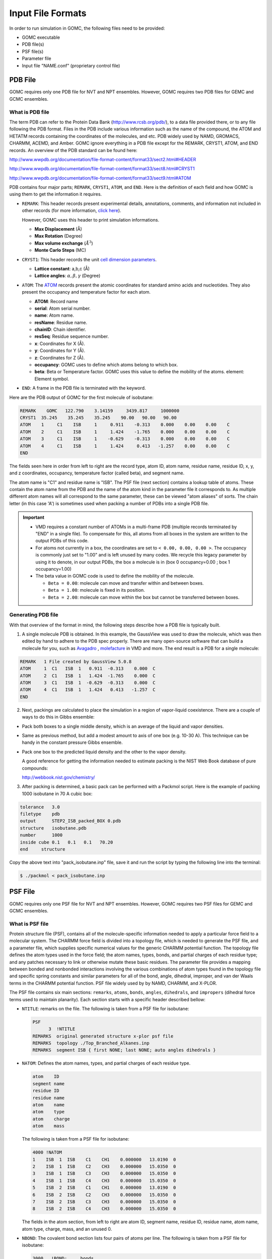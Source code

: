 Input File Formats
==================
In order to run simulation in GOMC, the following files need to be provided:

- GOMC executable
- PDB file(s)
- PSF file(s)
- Parameter file
- Input file "NAME.conf" (proprietary control file)

PDB File
--------
GOMC requires only one PDB file for NVT and NPT ensembles. However, GOMC requires two PDB files for GEMC and GCMC ensembles.

What is PDB file
^^^^^^^^^^^^^^^^
The term PDB can refer to the Protein Data Bank (http://www.rcsb.org/pdb/), to a data file provided there, or to any file following the PDB format. 
Files in the PDB include various information such as the name of the compound, the ATOM and HETATM records containing the coordinates of the molecules, and etc. 
PDB widely used by NAMD, GROMACS, CHARMM, ACEMD, and Amber. GOMC ignore everything in a PDB file except for the REMARK, CRYST1, ATOM, and END records. 
An overview of the PDB standard can be found here:

http://www.wwpdb.org/documentation/file-format-content/format33/sect2.html#HEADER 

http://www.wwpdb.org/documentation/file-format-content/format33/sect8.html#CRYST1 

http://www.wwpdb.org/documentation/file-format-content/format33/sect9.html#ATOM

PDB contains four major parts; ``REMARK``, ``CRYST1``, ``ATOM``, and ``END``. Here is the definition of each field and how GOMC is using them to get the information it requires.

- ``REMARK``:
  This header records present experimental  details, annotations, comments, and information not included in other records (for more information, 
  `click here <http://www.wwpdb.org/documentation/file-format-content/format33/sect2.html#HEADER>`_). 
  
  However, GOMC uses this header to print simulation informations.

  - **Max Displacement** (Å)
  - **Max Rotation** (Degree)
  - **Max volume exchange** (:math:`Å^3`)
  - **Monte Carlo Steps** (MC)


- ``CRYST1``:
  This header records the unit `cell dimension parameters <http://www.wwpdb.org/documentation/file-format-content/format33/sect8.html#CRYST1>`_.

  - **Lattice constant**: a,b,c (Å)
  - **Lattice angles**: :math:`\alpha, \beta, \gamma` (Degree)


- ``ATOM``:
  The `ATOM <http://www.wwpdb.org/documentation/file-format-content/format33/sect9.html#ATOM>`_ records present the atomic coordinates for standard amino acids 
  and nucleotides. They also present the occupancy and temperature factor for each atom.

  - **ATOM**: Record name
  - **serial**: Atom serial number.
  - **name**: Atom name.
  - **resName**: Residue name.
  - **chainID**: Chain identifier.
  - **resSeq**: Residue sequence number.
  - **x**: Coordinates for X (Å).
  - **y**: Coordinates for Y (Å).
  - **z**: Coordinates for Z (Å).
  - **occupancy**: GOMC uses to define which atoms belong to which box.
  - **beta**: Beta or Temperature factor. GOMC uses this value to define the mobility of the atoms. element: Element symbol.


- ``END``:
  A frame in the PDB file is terminated with the keyword.

Here are the PDB output of GOMC for the first molecule of isobutane:

.. code-block:: text

  REMARK    GOMC   122.790    3.14159     3439.817     1000000
  CRYST1  35.245    35.245    35.245    90.00   90.00   90.00
  ATOM    1     C1    ISB     1     0.911    -0.313    0.000    0.00    0.00    C
  ATOM    2     C1    ISB     1     1.424    -1.765    0.000    0.00    0.00    C
  ATOM    3     C1    ISB     1    -0.629    -0.313    0.000    0.00    0.00    C
  ATOM    4     C1    ISB     1     1.424     0.413   -1.257    0.00    0.00    C
  END

The fields seen here in order from left to right are the record type, atom ID, atom name, residue name, residue ID, x, y, and z coordinates, occupancy, temperature factor (called beta), and segment name.

The atom name is "C1" and residue name is "ISB". The PSF file (next section) contains a lookup table of atoms. These contain the atom name from the PDB and 
the name of the atom kind in the parameter file it corresponds to. As multiple different atom names will all correspond to the same parameter, 
these can be viewed "atom aliases" of sorts. The chain letter (in this case 'A') is sometimes used when packing a number of PDBs into a single PDB file.

.. Important::

  - VMD requires a constant number of ATOMs in a multi-frame PDB (multiple records terminated by "END" in a single file). To compensate for this, all atoms 
    from all boxes in the system are written to the output PDBs of this code.
  - For atoms not currently in a box, the coordinates are set to ``< 0.00, 0.00, 0.00 >``. The occupancy is commonly just set to "1.00" and is left unused by 
    many codes. We recycle this legacy parameter by using it to denote, in our output PDBs, the box a molecule is in (box 0 occupancy=0.00 ; box 1 occupancy=1.00)
  - The beta value in GOMC code is used to define the mobility of the molecule.

    - ``Beta = 0.00``: molecule can move and transfer within and between boxes.
    - ``Beta = 1.00``: molecule is fixed in its position.
    - ``Beta = 2.00``: molecule can move within the box but cannot be transferred between boxes.

Generating PDB file
^^^^^^^^^^^^^^^^^^^

With that overview of the format in mind, the following steps describe how a PDB file is typically built.

1. A single molecule PDB is obtained. In this example, the GaussView was used to draw the molecule, which was then edited by hand to adhere 
   to the PDB spec properly. There are many open-source software that can build a molecule for you, such as `Avagadro <https://avogadro.cc/docs/getting-started/drawing-molecules/>`__ ,
   `molefacture <http://www.ks.uiuc.edu/Research/vmd/plugins/molefacture/>`__ in VMD and more. The end result is a PDB for a single molecule:

.. code-block:: text

  REMARK   1 File created by GaussView 5.0.8
  ATOM     1  C1   ISB  1   0.911  -0.313    0.000  C
  ATOM     2  C1   ISB  1   1.424  -1.765    0.000  C
  ATOM     3  C1   ISB  1  -0.629  -0.313    0.000  C
  ATOM     4  C1   ISB  1   1.424   0.413   -1.257  C
  END

2. Next, packings are calculated to place the simulation in a region of vapor-liquid coexistence. There are a couple of ways to do this in Gibbs ensemble:

- Pack both boxes to a single middle density, which is an average of the liquid and vapor densities.

- Same as previous method, but add a modest amount to axis of one box (e.g. 10-30 A). This technique can be handy in the constant pressure Gibbs ensemble.

- Pack one box to the predicted liquid density and the other to the vapor density.

  A good reference for getting the information needed to estimate packing is the NIST Web Book database of pure compounds:

  http://webbook.nist.gov/chemistry/

3. After packing is determined, a basic pack can be performed with a Packmol script. Here is the example of packing 1000 isobutane in 70 A cubic box:

.. code-block:: text

  tolerance   3.0
  filetype    pdb
  output      STEP2_ISB_packed_BOX 0.pdb
  structure   isobutane.pdb
  number      1000
  inside cube 0.1   0.1   0.1   70.20
  end     structure

Copy the above text into "pack_isobutane.inp" file, save it and run the script by typing the following line into the terminal:

.. code-block:: bash

  $ ./packmol < pack_isobutane.inp

PSF File
--------

GOMC requires only one PSF file for NVT and NPT ensembles. However, GOMC requires two PSF files for GEMC and GCMC ensembles.

What is PSF file
^^^^^^^^^^^^^^^^

Protein structure file (PSF), contains all of the molecule-specific information needed to apply a particular force field to a molecular system. 
The CHARMM force field is divided into a topology file, which is needed to generate the PSF file, and a parameter file, which supplies specific numerical 
values for the generic CHARMM potential function. The topology file defines the atom types used in the force field; the atom names, types, bonds, and partial 
charges of each residue type; and any patches necessary to link or otherwise mutate these basic residues. The parameter file provides a mapping between bonded 
and nonbonded interactions involving the various combinations of atom types found in the topology file and specific spring constants and similar parameters for 
all of the bond, angle, dihedral, improper, and van der Waals terms in the CHARMM potential function. PSF file widely used by by NAMD, CHARMM, and X-PLOR.

The PSF file contains six main sections: ``remarks``, ``atoms``, ``bonds``, ``angles``, ``dihedrals``, and ``impropers`` (dihedral force terms used to maintain 
planarity). Each section starts with a specific header described bellow:

- ``NTITLE``: remarks on the file.
  The following is taken from a PSF file for isobutane:

  .. code-block:: text

    PSF
          3  !NTITLE
    REMARKS  original generated structure x-plor psf file
    REMARKS  topology ./Top_Branched_Alkanes.inp
    REMARKS  segment ISB { first NONE; last NONE; auto angles dihedrals }

- ``NATOM``: Defines the atom names, types, and partial charges of each residue type.

  .. code-block:: text

    atom    ID
    segment name
    residue ID
    residue name
    atom    name
    atom    type
    atom    charge
    atom    mass

  The following is taken from a PSF file for isobutane:

  .. code-block:: text

    4000 !NATOM
    1    ISB  1  ISB    C1    CH1    0.000000   13.0190  0
    2    ISB  1  ISB    C2    CH3    0.000000   15.0350  0
    3    ISB  1  ISB    C3    CH3    0.000000   15.0350  0
    4    ISB  1  ISB    C4    CH3    0.000000   15.0350  0
    5    ISB  2  ISB    C1    CH1    0.000000   13.0190  0
    6    ISB  2  ISB    C2    CH3    0.000000   15.0350  0
    7    ISB  2  ISB    C3    CH3    0.000000   15.0350  0
    8    ISB  2  ISB    C4    CH3    0.000000   15.0350  0

  The fields in the atom section, from left to right are atom ID, segment name, residue ID, residue name, atom name, atom type, charge, mass, and an unused 0.

- ``NBOND``: The covalent bond section lists four pairs of atoms per line. The following is taken from a PSF file for isobutane:

  .. code-block:: text

    3000   !BOND:     bonds
    1   2   1   3   1   4   5   6
    5   7   5   8

- ``NTHETA``: The angle section lists three triples of atoms per line. The following is taken from a PSF file for isobutane:

  .. code-block:: text

    3000   !NTHETA:   angles
    2   1   4   2   1   3   3   1   4
    6   5   8   6   5   7   7   5   8

- ``NPHI``: The dihedral sections list two quadruples of atoms per line.

- ``NIMPHI``: The improper sections list two quadruples of atoms per line. GOMC currently does not support improper. For the molecules without dihedral or improper, PDF file look like the following:

  .. code-block:: text

    0   !NPHI: dihedrals
    0   !NIMPHI: impropers

- (other sections such as cross terms)

.. Important::

  - The PSF file format is a highly redundant file format. It repeats identical topology of thousands of molecules of a common kind in some cases. GOMC follows the same approach as NAMD, allowing this excess information externally and compiling it in the code.
  - Other sections (e.g. cross terms) contain unsupported or legacy parameters and are ignored.
  - Following the restriction of VMD, the order of the atoms in PSF file must match the order of the atoms in the PDB file.
  - Improper entries are read and stored, but are not currently used. Support will eventually be added for this.

Generating PSF file
^^^^^^^^^^^^^^^^^^^

The PSF file is typically generated using PSFGen. It is convenient to make a script, such as the example below, to do this:

.. code-block:: text

  package require psfgen
  topology  ./Top_branched_Alaknes.inp 
  segment ISB {
    pdb   ./STEP2_ISB_packed_BOX 0.pdb
    first   none
    last  none
  }

  coordpdb ./STEP2_ISB_packed_BOX 0.pdb ISB

  writepsf ./STEP3_START_ISB_sys_BOX_0.psf
  writepdb ./STEP3_START_ISB_sys_BOX_0.pdb

Typically, one script is run per box to generate a finalized PDB/PSF for that box. The script requires one additional file, the NAMD-style topology file. While GOMC does not directly read or interact with this file, it's typically used to generate the PSF and, hence, is considered one of the integral file types. It will be briefly discussed in the following section.

Topology File
-------------
A CHARMM forcefield topology file contains all of the information needed to convert a list of residue names into a complete PSF structure file. The topology is a whitespace separated file format, which contains a list of atoms and their corresponding masses, and a list of residue information (charges, composition, and topology). Essentially, it is a non-redundant lookup table equivalent to the PSF file.

This is followed by a series of residues, which tell PSFGen what atoms are bonded to a given atom. Each residue is comprised of four key elements:

- A header beginning with the keyword RESI with the residue name and net charge
- A body with multiple ATOM entries (not to be confused with the PDB-style entries of the same name), which list the partial charge on the particle and what kind of atom each named atom in a specific molecule/residue is.
- A section of lines starting with the word BOND contains pairs of bonded atoms (typically 3 per line)
- A closing section with instructions for PSFGen.

Here's an example of topology file for isobutane:

.. code-block:: text

  * Custom top file -- branched alkanes *
  11
  !
  MASS 1 CH3 15.035 C !
  MASS 2 CH1 13.019 C !

  AUTOGENERATE ANGLES DIHEDRALS

  RESI ISB    0.00 !  isobutane - TraPPE
  GROUP
  ATOM  C1  CH1   0.00 !  C3\
  ATOM  C2  CH3   0.00 !     C1-C2
  ATOM  C3  CH3   0.00 !  C4/
  ATOM  C4  CH3   0.00 !
  BOND  C1  C2  C1  C3  C1  C4
  PATCHING FIRS NONE LAST NONE

  END

.. Note:: The keyword END must be used to terminate this file and keywords related to the auto-generation process must be placed near the top of the file, after the MASS definitions.

.. Tip::

  More in-depth information can be found in the following links:

  - `Topology Tutorial`_

  .. _Topology Tutorial: http://www.ks.uiuc.edu/Training/Tutorials/science/topology/topology-tutorial.pdf

  - `NAMD Tutorial: Examining the Topology File`_

  .. _`NAMD Tutorial: Examining the Topology File`: http://www.ks.uiuc.edu/Training/Tutorials/science/topology/topology-html/node4.html

  - `Developing Topology and Parameter Files`_

  .. _Developing Topology and Parameter Files: http://www.ks.uiuc.edu/Training/Tutorials/science/forcefield-tutorial/forcefield-html/node6.html

  - `NAMD Tutorial: Topology Files`_

  .. _`NAMD Tutorial: Topology Files`: http://www.ks.uiuc.edu/Training/Tutorials/namd/namd-tutorial-win-html/node25.html

Parameter File
---------------

Currently, GOMC uses a single parameter file and the user has the two kinds of parameter file choices:

- ``CHARMM`` (Chemistry at Harvard Molecular Mechanics) compatible parameter file
- ``EXOTIC`` or ``Mie`` parameter file

If the parameter file type is not specified or if the chosen file is missing, an error will result.

Both force field file options are whitespace separated files with sections preceded by a tag. When a known tag (representing a molecular interaction in the model) is encountered, reading of that section of the force field begins. Comments (anything after a ``*`` or ``!``) and whitespace are ignored. Reading concludes when the end of the file is reached or another section tag is encountered.

CHARMM format parameter file
^^^^^^^^^^^^^^^^^^^^^^^^^^^^
CHARMM contains a widely used model for describing energies in Monte Carlo and molecular dynamics simulations. It is intended to be compatible with other codes that use such a format, such as NAMD. See `here`_ for a general overview of the CHARMM force field.

.. _here: http://www.charmmtutorial.org/index.php/The_Energy_Function

Here's the basic CHARMM contributions that are supported in GOMC:

.. math::

  U_{\texttt{bond}}&=\sum_{\texttt{bonds}} K_b(b-b_0)^2\\
  U_{\texttt{angle}}&=\sum_{\texttt{angles}} K_{\theta}(\theta-\theta_0)^2\\
  U_{\texttt{dihedral}}&=\sum_{\texttt{dihedrals}} K_{\phi} [1+\cos(n\phi - \delta)]\\
  U_{\texttt{LJ}}&=\sum_{\texttt{nonbonded}} \epsilon_{ij}\left[\left(\frac{R_{min_{ij}}}{r_{ij}}\right)^{12}-2\left(\frac{R_{min_{ij}}}{r_{ij}}\right)^6\right]+ \frac{q_i q_j}{\epsilon r_{ij}}

As seen above, the following are recognized, read and used:

- ``BONDS``
  - Quadratic expression describing bond stretching based on bond length (b) in Angstrom
  – Typically, it is ignored as bonds are rigid for Monte Carlo simulations.

  .. Note:: GOMC does not sample bond stretch. To ignore the relative bond energy, set the :math:`K_b` to a large value i.e. "999999999999". 

  .. figure:: static/bonds.png

    Oscillations about the equilibrium bond length

- ``ANGLES``
  - Describe the conformational lbehavior of an angle (:math:`\delta`) between three atoms, one of which is shared branch point to the other two. 
  
  .. Note:: To fix any angle and ignore the related angle energy, set the :math:`K_\theta` to a large value i.e. "999999999999".

  .. figure:: static/angle.png

    Oscillations of 3 atoms about an equilibrium bond angle

- ``DIHEDRALS``
  - Describes crankshaft-like rotation behavior about a central bond in a series of three consecutive bonds (rotation is given as :math:`\phi`).

  .. figure:: static/dihedrals.png

    Torsional rotation of 4 atoms about a central bond

- ``NONBONDED``
  - This tag name only should be used if CHARMM force files are being used. This section describes 12-6 (Lennard-Jones) non-bonded interactions. Non-bonded parameters are assigned by specifying atom type name followed by polarizabilities (which will be ignored), minimum energy, and (minimum radius)/2. In order to modify 1-4 interaction, a second polarizability (again, will be ignored), minimum energy, and (minimum radius)/2 need to be defined; otherwise, the same parameter will be considered for 1-4 interaction.

  .. figure:: static/nonbonded.png

    Non-bonded energy terms (electrostatics and Lennard-Jones)

- ``NBFIX``
  - This tag name only should be used if CHARMM force field is being used. This section allows in- teraction between two pairs of atoms to be modified, done by specifying two atom type names followed by minimum energy and minimum radius. In order to modify 1-4 interaction, a second minimum energy and minimum radius need to be defined; otherwise, the same parameter will be considered for 1-4 interaction.

  .. Note:: Please pay attention that in this section we define minimum radius, not (minimum radius)/2 as it is defined in the NONBONDED section.

  Currently, supported sections of the ``CHARMM`` compliant file include ``BONDS``, ``ANGLES``, ``DIHEDRALS``, ``NONBONDED``, ``NBFIX``. Other sections such as ``CMAP`` are not currently read or supported.

BONDS
^^^^^

("bond stretching") is one key section of the CHARMM-compliant file. Units for the :math:`K_b` variable in this section are in kcal/mol; the :math:`b_0` section (which represents the equilibrium bond length for that kind of pair) is measured in Angstroms.

.. math::
  U_{\texttt{bond}}&=\sum_{\texttt{bonds}} K_b(b-b_0)^2\\

.. code-block:: text

  BONDS
  !V(bond) = Kb(b - b0)**2
  !
  !Kb:  kcal/mole/A**2
  !b0:  A
  !
  !Kb (kcal/mol) = Kb (K) * Boltz.  const.;
  !
  !atom type      Kb          b0     description
  CH3   CH1   9999999999    1.540 !  TraPPE 2 

.. note:: The :math:`K_b` value may appear odd, but this is because a larger value corresponds to a more rigid bond. As Monte Carlo force fields (e.g. TraPPE) typically treat molecules as rigid constructs, :math:`K_b` is set to a large value - 9999999999. Sampling bond stretch is not supported in GOMC.

ANGLES
^^^^^^

("bond bending"), where :math:`\theta` is the measured bond angle and :math:`\theta_0` is the equilibrium bond angle for that kind of pair, are commonly measured in degrees and :math:`K_\theta` is the force constant measured in kcal/mol/K. These values, in literature, are often expressed in Kelvin (K). 

To convert Kelvin to kcal/mol/K, multiply by the Boltzmann constant – :math:`K_\theta`, 0.0019872041 kcal/mol. In order to fix the angle, it requires to set a large value for :math:`K_\theta`. By assigning a large value like 9999999999, specified angle will be fixed and energy of that angle will considered to be zero.

.. math::
  U_{\texttt{angle}}&=\sum_{\texttt{angles}} K_{\theta}(\theta-\theta_0)^2\\

Here is an example of what is necessary for isobutane:

.. code-block:: text

  ANGLES
  !
  !V(angle) = Ktheta(Theta - Theta0)**2
  !
  !V(Urey-Bradley) = Kub(S - S0)**2
  !
  !Ktheta:  kcal/mole/rad**2
  !Theta0:  degrees
  !S0:  A
  !
  !Ktheta (kcal/mol) = Ktheta (K) * Boltz.  const.
  !
  !atom types         Ktheta        Theta0 
  CH3   CH1   CH3     62.100125     112.00 !  TraPPE 2

Some CHARMM ANGLES section entries include ``Urey-Bradley`` potentials (:math:`K_{ub}`, :math:`b_{ub}`), in addition to the standard quadratic angle potential. The constants related to this potential function are currently read, but the logic has not been added to calculate this potential function. Support for this potential function will be added in later versions of the code.

DIHEDRALS
^^^^^^^^^

The final major bonded interactions section of the CHARMM compliant parameter file are the DIHEDRALS. Dihedral energies were represented by a cosine series where :math:`\phi` is the dihedral angle, :math:`C_n` are dihedral force constants, :math:`n` is the multiplicity, and :math:`\delta_n` is the phase shift.
Often, there are 4 to 6 terms in a dihedral. Angles for the dihedrals' deltas are given in degrees.

.. math::
  U_{\texttt{dihedral}}&= C_0 + \sum_{\texttt{n = 1}} C_n [1+\cos(n\phi_i - \delta_n)]\\

Since isobutane has no dihedral, here are the parameters pertaining to 2,3-dimethylbutane:

.. code-block:: text

  DIHEDRALS
  !
  !V(dihedral) = Kchi(1 + cos(n(chi) - delta))
  !
  !Kchi:  kcal/mole
  !n:  multiplicity
  !delta:  degrees
  !
  !Kchi (kcal/mol) = Kchi (K) * Boltz.  const.
  !
  !atom types             Kchi    n     delta   description
  X   CH1   CH1   X    -0.498907  0     0.0   !  TraPPE 2
  X   CH1   CH1   X     0.851974  1     0.0   !  TraPPE 2
  X   CH1   CH1   X    -0.222269  2   180.0   !  TraPPE 2
  X   CH1   CH1   X     0.876894  3     0.0   !  TraPPE 2

.. note:: The code allows the use of 'X' to indicate ambiguous positions on the ends. This is useful because this kind is often determined solely by the two middle atoms in the middle of the dihedral, according to literature.

.. note:: If a dihedral parameter was defined with multiplicity value of zero (:math:`n` = 0), GOMC will automatically assign the phase shift value to 90 (:math:`\delta_n` = 90) to recover the above dihedral expresion.

IMPROPERS
^^^^^^^^^

Energy parameters used to describe out-of-plane rocking are currently read, but unused. The section is often blank. If it becomes necessary, algorithms to calculate the improper energy will need to be added.

NONBONDED
^^^^^^^^^

The next section of the CHARMM style parameter file is the NONBONDED. The nonbonded energy in CHARMM is presented as 12-6 potential
where, :math:`r_{ij}`, :math:`\epsilon_{ij}`, :math:`{R_{min}}_{ij}` are the separation, minimum potential, and minimum potential distance, respectively.
In order to use TraPPE this section of the CHARMM compliant file is critical.

.. math::
  U_{\texttt{LJ}}&=\sum_{\texttt{nonbonded}} \epsilon_{ij}\left[\left(\frac{R_{min_{ij}}}{r_{ij}}\right)^{12}-2\left(\frac{R_{min_{ij}}}{r_{ij}}\right)^6\right] \\

Here's an example with our isobutane potential model:

.. code-block:: text

  NONBONDED
  !
  !V(Lennard-Jones) = Eps,i,j[(Rmin,i,j/ri,j)**12 - 2(Rmin,i,j/ri,j)**6]
  !
  !atom ignored epsilon         Rmin/2        ignored   eps,1-4     Rmin/2,1-4
  CH3   0.0     -0.194745992  2.10461634058     0.0       0.0       0.0 !  TraPPE 1
  CH1   0.0     -0.019872040  2.62656119304     0.0       0.0       0.0 !  TraPPE 2
  End

.. note:: The :math:`R_{min}` is the potential well-depth, where the attraction is maximum. However, :math:`\sigma` is the particle diameter, where the interaction energy is zero. To convert :math:`\sigma` to :math:`R_{min}`, simply multiply :math:`\sigma` by 0.56123102415.

.. important:: If no parameter was defined for 1-4 interaction e.g (:math:`\epsilon_{1-4}, Rmin_{1-4}/2`), GOMC will use the  :math:`\epsilon, Rmin/2` for 1-4 interaction.

NBFIX
^^^^^

The last section of the CHARMM style parameter file is the NBFIX. In this section, individual pair interaction will be modified. First, pseudo non-bonded parameters have to be defined in NONBONDED and modified in NBFIX. Here iss an example if it is required to modify interaction between CH3 and CH1 atoms:

.. code-block:: text

  NBFIX
  !V(Lennard-Jones) = Eps,i,j[(Rmin,i,j/ri,j)**12 - 2(Rmin,i,j/ri,j)**6]
  !
  !atom atom  epsilon         Rmin          eps,1-4   Rmin,1-4
  CH3   CH1   -0.294745992    1.10461634058 !
  End

.. important:: If no parameter was defined for 1-4 interaction e.g (:math:`\epsilon_{1-4}, Rmin_{1-4}`), GOMC will use the  :math:`\epsilon, Rmin` for 1-4 interaction.

Exotic or Mie Parameter File
----------------------------

The Mie file is intended for use with nonstandard/specialty models of molecular interaction, which are not included in CHARMM standard. 

Mie Potential
^^^^^^^^^^^^^^
.. math:: 

  E_{ij} = C_{n_{ij}} \epsilon_{ij} \bigg[\bigg(\frac{\sigma_{ij}}{r_{ij}}\bigg)^{n_{ij}} - \bigg(\frac{\sigma_{ij}}{r_{ij}}\bigg)^6\bigg]

where :math:`r_{ij}`, :math:`\epsilon_{ij}`, and :math:`\sigma_{ij}` are, respectively, the separation, minimum potential, and collision diameter for the pair of interaction sites :math:`i` and :math:`j`. The constant :math:`C_n` is a normalization factor such that the minimum of the potential remains at :math:`-\epsilon_{ij}` for all :math:`n_{ij}`. In the 12-6 potential, :math:`C_n` reduces to the familiar value of 4.

.. math:: 
  
  C_{n_{ij}} = \bigg(\frac{n_{ij}}{n_{ij} - 6} \bigg)\bigg(\frac{n_{ij}}{6} \bigg)^{6/(n_{ij} - 6)}

Buckingham Potential (Exp-6)
^^^^^^^^^^^^^^^^^^^^^^^^^^^^^
.. math:: 

  E_{ij} = 
  \begin{cases}
    \frac{\alpha_{ij}\epsilon_{ij}}{\alpha_{ij}-6} \bigg[\frac{6}{\alpha_{ij}} exp\bigg(\alpha_{ij} \bigg[1-\frac{r_{ij}}{R_{min,ij}} \bigg]\bigg) - {\bigg(\frac{R_{min,ij}}{r_{ij}}\bigg)}^6 \bigg] &  r_{ij} \geq R_{max,ij} \\
    \infty & r_{ij} < R_{max,ij}
  \end{cases}

where :math:`r_{ij}`, :math:`\epsilon_{ij}`, and :math:`R_{min,ij}` are, respectively, the separation, minimum potential, and minimum potential distance for the pair of interaction sites :math:`i` and :math:`j`. 
The constant :math:`\alpha_{ij}` is an  exponential-6 parameter. The cutoff distance :math:`R_{max,ij}` is the smallest positive value for which :math:`\frac{dE_{ij}}{dr_{ij}}=0`.

.. note::
  In order to use ``Mie`` or ``Exotice`` potential file format for ``Buckingham`` potential, instead of defining :math:`R_{min}`, we define :math:`\sigma` (collision diameter or the distance, where potential is zero) 
  and GOMC will calculate the :math:`R_{min}` and :math:`R_{max}` using ``Buckingham`` potential equation. 

Currently, two custom interaction are included:

- ``NONBODED_MIE`` This section describes n-6 (Lennard-Jones) or Exp-6 (Buckingham) non-bonded interactions. The Lennard-Jones potential (12-6) is a subset of Mie potential.
  Non-bonded parameters are assigned by specifying the following fields in order: 

  1. Atom type name
  2. Minimum energy (:math:`\epsilon`)
  3. Atom diameter (:math:`\sigma`)
  4. Repulsion exponent (:math:`n`) in ``Mie`` potential or :math:`\alpha` in ``Buckingham`` potential. 

  The 1-4 interaction can be modified by specifying the following fields in order:

  5. Minimum energy (:math:`\epsilon_{1-4}`)
  6. Atom diameter (:math:`\sigma_{1-4}`)
  7. Repulsion exponent (:math:`n_{1-4}`) in ``Mie`` potential or :math:`\alpha_{1-4}` in ``Buckingham`` potential. 
  
  .. note:: If no parameter is provided for 1-4 interaction, same parameters (item 2, 3, 4) would be considered for 1-4 interaction.

- ``NBFIX_MIE`` This section allows n-6 (Lennard-Jones) or Exp-6 (Buckingham) interaction between two pairs of atoms to be modified. 
  Interaction between two pairs of atoms can be modified by specifying the following fields in order: 

  1. Atom type 1 name
  2. Atom type 2 name 
  3. Minimum energy (:math:`\epsilon`)
  4. Atom diameter (:math:`\sigma`)
  5. Repulsion exponent (:math:`n`) in ``Mie`` potential or :math:`\alpha` in ``Buckingham`` potential. 

  The 1-4 interaction between two pairs of atoms can be modified by specifying the following fields in order:

  6. Minimum energy (:math:`\epsilon_{1-4}`)
  7. Atom diameter (:math:`\sigma_{1-4}`)
  8. Repulsion exponent (:math:`n_{1-4}`) in ``Mie`` potential or :math:`\alpha_{1-4}` in ``Buckingham`` potential. 
  
  .. note:: If no parameter is provided for 1-4 interaction, same parameters (item 3, 4, 5) would be considered for 1-4 interaction.
  
.. note:: In ``Mie`` or ``Buckingham`` potential, the definition of atom diameter(:math:`\sigma`) is same for both ``NONBONDED_MIE`` and ``NBFIX_MIE``.

.. important:: If no parameter was defined for 1-4 interaction e.g (:math:`\epsilon_{1-4}, \sigma_{1-4}, n_{1-4}`), GOMC will use the  :math:`\epsilon, \sigma, n` for 1-4 interaction.

Otherwise, the Mie file reuses the same geometry section headings - BONDS / ANGLES / DIHEDRALS / etc. The only difference in these sections versus in the CHARMM format force field file is that the energies are in Kelvin ('K'), 
the unit most commonly found for parameters in Monte Carlo chemical simulation literature. This precludes the need to convert to kcal/mol, the energy unit used in CHARMM.
The most frequently used section of the Mie files in the Mie potential section is NONBONDED_MIE. 

Here is the example of ``Mie`` or ``Exotic`` parameters file format that are used to simulate alkanes with ``Mie`` potential:

.. code-block:: text

  NONBONDED_MIE
  !
  !V(Mie) = const*eps*((sig/r)^n-(sig/r)^6)
  !
  !atom eps       sig     n     eps,1-4   sig,1-4   n,1-4
  CH4   161.00    3.740   14    0.0       0.0       0.0 ! Potoff, et al. '09
  CH3   121.25    3.783   16    0.0       0.0       0.0 ! Potoff, et al. '09
  CH2    61.00    3.990   16    0.0       0.0       0.0 ! Potoff, et al. '09

  NBFIX_MIE
  !V(Mie) = const*eps*((sig/r)^n-(sig/r)^6)
  !
  !atom atom  epsilon  sig     n     eps,1-4   sig,1-4   n,1-4
  CH3   CH2   100.00   3.8     16    0.0       0.0       0.0 !
  End

Here is the example of ``Mie`` or ``Exotic`` parameters file format that are used to simulate water with ``Buckingham`` potential:

.. code-block:: text

  NONBONDED_MIE
  !
  !V(exp-6) = ((eps-ij * alpha)/(alpha - 6)) * ((6 / alpha) * exp(alpha * [1 - (r / rmin)]) - (rmin / r)^6))
  !
  !atom eps       sig     alpha     eps,1-4   sig,1-4   n,1-4
  OT    159.78    3.195   12        0.0       0.0       0.0 ! Errington, et al. 1998
  HT      0.0     0.0      0        0.0       0.0       0.0 ! Errington, et al. 1998

  NBFIX_MIE
  !V(exp-6) = ((eps-ij * alpha)/(alpha - 6)) * ((6 / alpha) * exp(alpha * [1 - (r / rmin)]) - (rmin / r)^6))
  !
  !atom atom  epsilon  sig     alpha     eps,1-4   sig,1-4   n,1-4
  HT   OT      0.00    0.0     0         0.0       0.0       0.0 !
  End

.. note:: Although the units (Angstroms) are the same, the Mie file uses :math:`\sigma`, not the :math:`R_{min}` used by CHARMM. The energy in the exotic file are expressed in Kelvin (K), as this is the standard convention in the literature.

Control File (\*.conf)
----------------------
The control file is GOMC's proprietary input file. It contains key settings. The settings generally fall under three categories:

- Input/Simulation Setup
- System Settings for During Run
- Output Settings

.. note:: The control file is designed to recognize logic values, such as "yes/true/on" or "no/false/off". The keyword in control file is not case sensitive.

Input/Simulation Setup
^^^^^^^^^^^^^^^^^^^^^^

In this section, input file names are listed. In addition, if you want to restart your simulation or use integer seed for running your simulation, you need to modify this section according to your purpose.

``Restart``
  Determines whether to restart the simulation from restart file (`*_restart.pdb`) or not.

  - Value 1: Boolean - True if restart, false otherwise.

``RestartCheckpoint``
  Determines whether to restart the simulation from checkpoint file (`checkpoint.dat`) or not. Restarting the simulation with `checkpoint.dat` would result in
  an identitcal outcome, as if previous simulation was continued.

  - Value 1: Boolean - True if restart with checkpoint file, false otherwise.

``PRNG``
  Dictates how to start the pseudo-random number generator (PRNG)

  - Value 1: String

    - RANDOM: Randomizes Mersenne Twister PRNG with random bits based on the system time.

    .. code-block:: text

       #################################
       # kind {RANDOM, INTSEED}
       #################################
       PRNG   RANDOM

    - INTSEED: This option "seeds" the Mersenne Twister PRNG with a standard integer. When the same integer is used, the generated PRNG stream should be the same every time, which is helpful in tracking down bugs.

``Random_Seed``
    Defines the seed number. If "INTSEED" is chosen, seed number needs to be specified; otherwise, the program will terminate.

    - Value 1: ULONG - If "INTSEED" option is selected for PRNG (See bellow example)

    .. code-block:: text

      #################################
      # kind {RANDOM, INTSEED}
      #################################
      PRNG          INTSEED
      Random_Seed    50

``ParaTypeCHARMM``
  Sets force field type to CHARMM style.

  - Value 1: Boolean - True if it is CHARMM forcefield, false otherwise.

  .. code-block:: text

    #################################
    # FORCE FIELD TYPE
    #################################
    ParaTypeCHARMM    true

``ParaTypeEXOTIC`` or ``ParaTypeMie``
  Sets force field type to Mie style.

  - Value 1: Boolean - True if it is Mie forcefield, false otherwise.

  .. code-block:: text

    #################################
    # FORCE FIELD TYPE
    #################################
    ParaTypeEXOTIC    true

``ParaTypeMARTINI``
  Sets force field type to MARTINI style.

  - Value 1: Boolean - True if it is MARTINI forcefield, false otherwise.

  .. code-block:: text

    #################################
    # FORCE FIELD TYPE
    #################################
    ParaTypeMARTINI     true

``Parameters``
  Provides the name and location of the parameter file to use for the simulation.

  - Value 1: String - Sets the name of the parameter file.

  .. code-block:: text

    #################################
    # FORCE FIELD TYPE
    #################################
    ParaTypeCHARMM    yes
    Parameters        ../../common/Par_TraPPE_Alkanes.inp

``Coordinates``
  Defines the PDB file names (coordinates) and location for each box in the system.

  - Value 1: Integer - Sets box number (starts from '0').

  - Value 2: String - Sets the name of PDB file.

  .. note:: NVT and NPT ensembles requires only one PDB file and GEMC/GCMC requires two PDB files. If the number of PDB files is not compatible with the simulation type, the program will terminate.

  Example of NVT or NPT ensemble:

  .. code-block:: text

    #############################################
    # INPUT PDB FILES - NVT or NPT ensemble
    #############################################
    Coordinates   0   STEP3_START_ISB_sys.pdb

  Example of Gibbs or GC ensemble:

  .. code-block:: text

    #############################################
    # INPUT PDB FILES - Gibbs or GCMC ensemble
    #############################################
    Coordinates   0   STEP3_START_ISB_sys_BOX_0.pdb
    Coordinates   1   STEP3_START_ISB_sys_BOX_1.pdb

  .. note:: In case of ``Restart`` or ``RestartCheckpoint`` true, the restart PDB output file from GOMC (``OutputName``\_BOX_0_restart.pdb) can be used for each box.

  Example of Gibbs ensemble when Restart mode is active:

  .. code-block:: text

    #################################
    # INPUT PDB FILES
    #################################
    Coordinates   0   ISB_T_270_k_BOX_0_restart.pdb
    Coordinates   1   ISB_T_270_k_BOX_1_restart.pdb

``Structures``
  Defines the PSF filenames (structures) for each box in the system.

  - Value 1: Integer - Sets box number (start from '0')

  - Value 2: String - Sets the name of PSF file.

  .. note:: NVT and NPT ensembles requires only one PSF file and GEMC/GCMC requires two PSF files. If the number of PSF files is not compatible with the simulation type, the program will terminate.

  Example of NVT or NPT ensemble: 

  .. code-block:: text

    #################################
    # INPUT PSF FILES
    #################################
    Structure   0   STEP3_START_ISB_sys.psf

  Example of Gibbs or GC ensemble:

  .. code-block:: text

    #################################
    # INPUT PSF FILES
    #################################
    Structure   0   STEP3_START_ISB_sys_BOX_0.psf
    Structure   1   STEP3_START_ISB_sys_BOX_1.psf

  .. note:: In case of ``Restart`` or ``RestartCheckpoint`` true, the PSF output file from GOMC (``OutputName``\_merged.psf) can be used for both boxes.

  Example of Gibbs ensemble when ``Restart`` mode is active:

  .. code-block:: text

    #################################
    # INPUT PSF FILES
    #################################
    Structure   0   ISB_T_270_k_merged.psf
    Structure   1   ISB_T_270_k_merged.psf

``MultiSimFolderName``
  The name of the folder to be created which contains output from the multisim.

  - Value 1: String - Name of the folder to contain output

  .. code-block:: text

    MultiSimFolderName  outputFolderName


System Settings for During Run Setup
^^^^^^^^^^^^^^^^^^^^^^^^^^^^^^^^^^^^
This section contains all the variables not involved in the output of data during the simulation, or in the reading of input files at the start of the simulation. In other words, it contains settings related to the moves, the thermodynamic constants (based on choice of ensemble), and the length of the simulation.
Note that some tags, or entries for tags, are only used in certain ensembles (e.g. Gibbs ensemble). These cases are denoted with colored text.

``GEMC``
  *(For Gibbs Ensemble runs only)* Defines the type of Gibbs Ensemble simulation you want to run. If neglected in Gibbs Ensemble, it simply defaults to const volume (NVT) Gibbs Ensemble.

  - Value 1: String - Allows you to pick between isovolumetric ("NVT") and isobaric ("NPT") Gibbs ensemble simulations.

  .. Note:: The default value for ``GEMC`` is NVT.

  .. code-block:: text

    #################################
    # GEMC TYPE (DEFAULT IS NVT GEMC) 
    #################################
    GEMC    NVT

``Pressure``
  For ``NPT`` or ``NPT-GEMC`` simulation, imposed pressure (in bar) needs to be specified; otherwise, the program will terminate.
  
  - Value 1: Double - Constant pressure in bar.

  .. code-block:: text

    #################################
    # GEMC TYPE (DEFAULT IS NVT GEMC) 
    #################################
    GEMC        NPT
    Pressure    5.76

  - List of Doubles - A list of Constant pressures in bar.

  .. code-block:: text

    #################################
    # GEMC TYPE (DEFAULT IS NVT GEMC) 
    #################################
    GEMC        NPT
    Pressure    5.76    5.80    5.84    5.88 

.. Note:: To use more than one pressure, GOMC must be compiled in MPI mode.  Also, if GOMC is compiled in MPI mode, more than one pressure is required.  To use only one pressure, use standard GOMC.

``Temperature``
  Sets the temperature at which the system will run.

  - Value 1: Double - Constant temperature of simulation in degrees Kelvin.

  .. code-block:: text

        #################################
        # SIMULATION CONDITION
        #################################
        Temperature   270.00 

  - Value 1: List of Doubles - A list of constant temperatures for simulations in degrees Kelvin.
  
  .. code-block:: text

        #################################
        # SIMULATION CONDITION
        #################################
        Temperature   270.00    280.00    290.00    300.00 

.. Note:: To use more than one temperature, GOMC must be compiled in MPI mode.  Also, if GOMC is compiled in MPI mode, more than one temperature is required.  To use only one temperature, use standard GOMC.
  
``Rcut``
  Sets a specific radius that non-bonded interaction energy and force will be considered and calculated using defined potential function.

  - Value 1: Double - The distance to truncate the Lennard-Jones potential at.

``RcutLow``
  Sets a specific minimum possible in angstrom that reject any move that places any atom closer than specified distance.

  - Value 1: Double - The minimum possible distance between any atoms.

``RcutCoulomb``
  Sets a specific radius for each box in the system that short range electrostatic energy will be calculated.

  - Value 1: Integer - Sets box number (start from '0')

  - Value 2: Double - The distance to truncate the short rage electrostatic energy at.

  .. note:: The default value for ``RcutCoulomb`` is the value of ``Rcut``

  .. important::
    - In Ewald Summation method, at constant ``Tolerance`` and box volume, increasing ``RcutCoulomb`` would result is decreasing reciprocal vector [`Fincham 1993 <https://www.tandfonline.com/doi/abs/10.1080/08927029408022180>`_].
      Decreasing the reciprocal vector decreases the computation time in long range electrostatic calculation.

    - Increasing the ``RcutCoulomb`` results in increasing the computation time in short range electrostatic calculation.

    - Parallelization of Ewald summation method is done on reciprocal vector loop, rather than molecule loop. 
      So, in case of running on multiple CPU threads or GPU, it is better to use the lower value for ``RcutCoulomb``, to maximize the parallelization efficiency.
    
    - There is an optimum value for ``RcutCoulomb``, where result in maximum effeciency of the method. We encourage to run a short simulation with various ``RcutCoulomb`` to find the optimum value.


``LRC``
  Defines whether or not long range corrections are used.
  
  - Value 1: Boolean - True to consider long range correction. 

  .. note:: In case of using ``SHIFT`` or ``SWITCH`` potential functions, ``LRC`` will be ignored.

``Exclude``
  Defines which pairs of bonded atoms should be excluded from non-bonded interactions.

  - Value 1: String - Allows you to choose between "1-2", "1-3", and "1-4".
  
    - 1-2: All interactions pairs of bonded atoms, except the ones that separated with one bond, will be considered and modified using 1-4 parameters defined in parameter file.
    
    - 1-3: All interaction pairs of bonded atoms, except the ones that separated with one or two bonds, will be considered and modified using 1-4 parameters defined in parameter file.
    
    - 1-4: All interaction pairs of bonded atoms, except the ones that separated with one, two or three bonds, will be considered using non-bonded parameters defined in parameter file.
      
    .. note:: The default value for ``Exclude`` is "1-4".

    .. note:: In CHARMM force field, the 1-4 interaction needs to be considered. Choosing "``Exclude`` 1-3" will modify 1-4 interaction based on 1-4 parameters in parameter file. If a kind force field is used, where 1-4 interaction needs to be ignored, such as TraPPE, either "``Exclude`` 1-4" needs to be chosen or 1-4 parameter needs to be assigned to zero in the parameter file.

``Potential``
  Defines the potential function type to calculate non-bonded interaction energy and force between atoms.

  - Value 1: String - Allows you to pick between "VDW", "EXP6", "SHIFT" and "SWITCH".
    
    - VDW: Nonbonded interaction energy and force calculated based on n-6 (Lennard-Johns) equation. This function will be discussed further in the Intermolecular energy and Virial calculation section.

      .. code-block:: text

        #################################
        # SIMULATION CONDITION
        #################################
        Temperature   270.00
        Potential     VDW
        LRC           true
        Rcut          10
        Exclude       1-4

    - EXP6: Nonbonded interaction energy and force calculated based on exp-6 (Buckingham potential) equation. This function will be discussed further in the Intermolecular energy and Virial calculation section.

      .. code-block:: text

        #################################
        # SIMULATION CONDITION
        #################################
        Temperature   270.00
        Potential     EXP6
        LRC           true
        Rcut          10
        Exclude       1-4

    - SHIFT: This option forces the potential energy to be zero at ``Rcut`` distance. This function will be discussed further in the Intermolecular energy and Virial calculation section.

      .. code-block:: text

        #################################
        # SIMULATION CONDITION
        #################################
        Temperature     270.00
        Potential       SHIFT
        LRC             false
        Rcut            10
        Exclude         1-4
        RcutCoulomb  0  12.0
        RcutCoulomb  1  20.0

    - SWITCH: This option smoothly forces the potential energy to be zero at ``Rcut`` distance and starts modifying the potential at ``Rswitch`` distance. Depending on force field type, specific potential function will be applied. These functions will be discussed further in the Intermolecular energy and Virial calculation section.

    ``Rswitch``
      In the case of choosing "SWITCH" as potential function, a distance is set in which non-bonded interaction energy is truncated smoothly at ``Rcut`` distance.

      - Value 1: Double - Define switch distance in angstrom. If the "SWITCH" function is chosen, ``Rswitch`` needs to be defined; otherwise, the program will be terminated.

      .. code-block:: text

        #################################
        # SIMULATION CONDITION
        #################################
        Temperature   270.00
        Potential     SWITCH
        LRC           false
        Rcut          12
        Rswitch       9
        Exclude       1-4

``VDWGeometricSigma``
  Use geometric mean, as required by OPLS force field, to combining Lennard-Jones sigma parameters for different atom types.

  - Value 1: Boolean - True, uses geometric mean to combine L-J sigmas

    .. note:: The default setting of ``VDWGeometricSigma`` is false to use arithmetic mean when combining Lennard-Jones sigma parameters for different atom types.

``ElectroStatic``
  Considers coulomb interaction or not. This function will be discussed further in the Inter- molecular energy and Virial calculation section.

  - Value 1: Boolean - True if coulomb interaction needs to be considered and false if not.

    .. note:: To simulate the polar molecule in MARTINI force field, ``ElectroStatic`` needs to be turn on. MARTINI force field uses short range coulomb interaction with constant ``Dielectric`` 15.0.

``Ewald``
  Considers standard Ewald summation method for electrostatic calculation. This function will be discussed further in the Intermolecular energy and Virial calculation section.

  - Value 1: Double - True if Ewald summation calculation needs to be considered and false if not.

    .. note:: By default, ``ElectroStatic`` will be set to true if Ewald summation method was used to calculate coulomb interaction.

``CachedFourier``
  Considers storing the reciprocal terms for Ewald summation calculation in order to improve the code performance. This option would increase the code performance with the cost of memory usage.

  - Value 1: Boolean - True to store reciprocal terms of Ewald summation calculation and false if not.

    .. note:: By default, ``CachedFourier`` will be set to true if not value was set.

    .. warning:: Monte Carlo moves, such as ``MEMC-1``, ``MEMC-2``, ``MEMC-3``, ``IntraMEMC-1``, ``IntraMEMC-2``, ``IntraMEMC-3`` does not support ``CachedFourier``.

``Tolerance``
  Specifies the accuracy of the Ewald summation calculation. Ewald separation parameter and number of reciprocal vectors for the Ewald summation are determined based on the accuracy parameter.

  - Value 1: Double - Sets the accuracy in Ewald summation calculation. 

    .. note:: 
      - A reasonable value for te accuracy is 0.00001. 
      - If "Ewald" was chosen and no value was set for Tolerance, the program will be terminated.
    
``Dielectric``
  Defines dielectric constant for coulomb interaction in MARTINI force field.

  - Value 1: Double - Sets dielectric value used in coulomb interaction.

    .. note:: 
      - In MARTINI force field, ``Dielectric`` needs to be set to 15.0. 
      - If MARTINI force field was chosen and ``Dielectric`` was not specified, a default value of 15.0 will be assigned.

``PressureCalc``
  Considers to calculate the pressure or not. If it is set to true, the frequency of pressure calculation need to be set.

  - Value 1: Boolean - True enabling pressure calculation during the simulation, false disabling pressure calculation.

  - Value 2: Ulong - The frequency of calculating the pressure.
  
``1-4scaling``
  Defines constant factor to modify intra-molecule coulomb interaction.

  - Value 1: Double - A fraction number between 0.0 and 1.0.
  
    .. note:: CHARMM force field uses a value between 0.0 and 1.0. In MARTINI force field, it needs to be set to 1.0 because 1-4 interaction will not be modified in this force field.

    .. code-block:: text

      #################################
      # SIMULATION CONDITION
      #################################
      ElectroStatic   true
      Ewald           true
      Tolerance       0.00001
      CachedFourier   false
      1-4scaling      0.0

``RunSteps``
  Sets the total number of steps to run (one move is performed for each step) (cycles = this value / number of molecules in the system)
  
  - Value 1: Ulong - Total run steps

  .. important:: Seting the ``RunSteps`` to zero, and activating ``Restart`` simulation, will recalculate the energy of stored simulation's snapshots.

``EqSteps``
  Sets the number of steps necessary to equilibrate the system; averaging will begin at this step.

  - Value 1: Ulong - Equilibration steps

  .. note:: In GCMC simulation, the ``Histogram`` files will be outputed at ``EqSteps``.

``AdjSteps``
  Sets the number of steps per adjustment of the parameter associated with each move (e.g. maximum translate distance, maximum rotation, maximum volume exchange, etc.)
  
  - Value 1: Ulong - Number of steps per move adjustment

    .. code-block:: text

      #################################
      # STEPS
      #################################
      RunSteps    25000000
      EqSteps     5000000
      AdjSteps    1000

``ChemPot``
  For Grand Canonical (GC) ensemble runs only: Chemical potential at which simulation is run.

  - Value 1: String - The residue name to apply this chemical potential.
  - Value 2: Double - The chemical potential value in degrees Kelvin (should be negative).

  .. note:: 
    - For binary systems, include multiple copies of the tag (one per residue kind).
    - If there is a molecule kind that cannot be transfer between boxes (in PDB file the beta value is set to 1.00 or 2.00), an arbitrary value (e.g. 0.00) can be assigned to the residue name.

  .. code-block:: text

    #################################
    # Mol.  Name Chem.  Pot.  (K)
    #################################
    ChemPot   ISB     -968

  - Value 1: String - The residue name to apply this chemical potential.
  - Value 2: List of Doubles - A list of the chemical potential values in degrees Kelvin (should be negative).

  .. note:: 
    - For binary systems, include multiple copies of the tag (one per residue kind).
    - If there is a molecule kind that cannot be transfer between boxes (in PDB file the beta value is set to 1.00 or 2.00), an arbitrary value (e.g. 0.00) can be assigned to the residue name.

  .. code-block:: text

    #################################
    # Mol.  Name Chem.  Pot.  (K)
    #################################
    ChemPot   ISB     -968     -974     -978     -982

.. Note:: To use more than one Chemical potential, GOMC must be compiled in MPI mode.  Also, if GOMC is compiled in MPI mode, more than one Chemical potential is required.  To use only one Chemical potential, use standard GOMC.


``Fugacity``
  For Grand Canonical (GC) ensemble runs only: Fugacity at which simulation is run.
  
  - Value 1: String - The residue to apply this fugacity.
  - Value 2: Double - The fugacity value in bar.

  .. note:: 
    - For binary systems, include multiple copies of the tag (one per residue kind).
    - If there is a molecule kind that cannot be transfer between boxes (in PDB file the beta value is set to 1.00 or 2.00) an arbitrary value e.g. 0.00 can be assigned to the residue name.

  .. code-block:: text

    #################################
    # Mol.  Name Fugacity (bar)
    #################################
    Fugacity  ISB   10.0
    Fugacity  Si     0.0
    Fugacity  O      0.0

  - Value 1: String - The residue to apply this fugacity.
  - Value 2: List of Doubles - A list of the fugacity values in bar.

  .. note:: 
    - For binary systems, include multiple copies of the tag (one per residue kind).
    - If there is a molecule kind that cannot be transfer between boxes (in PDB file the beta value is set to 1.00 or 2.00) an arbitrary value e.g. 0.00 can be assigned to the residue name.

  .. code-block:: text

    #################################
    # Mol.  Name Fugacity (bar)
    #################################
    Fugacity  ISB   10.0     12.00     14.00     16.00
    Fugacity  Si     0.0       1.0       2.0       3.0
    Fugacity  O      0.0       0.5      0.75       1.0

.. Note:: To use more than one Fugacity, GOMC must be compiled in MPI mode.  Also, if GOMC is compiled in MPI mode, more than one Fugacity is required.  To use only one Fugacity, use standard GOMC.

``DisFreq``
  Fractional percentage at which displacement move will occur.
  
  - Value 1: Double - % Displacement

``RotFreq``
  Fractional percentage at which rigid rotation move will occur.
  
  - Value 1: Double - % Rotatation

``IntraSwapFreq``
  Fractional percentage at which molecule will be removed from a box and inserted into the same box using coupled-decoupled configurational-bias algorithm.

  - Value 1: Double - % Intra molecule swap

  .. note:: The default value for ``IntraSwapFreq`` is 0.000

``RegrowthFreq``
  Fractional percentage at which part of the molecule will be deleted and then regrown using coupled-decoupled configurational-bias algorithm.

  - Value 1: Double - % Molecular growth

  .. note:: The default value for ``RegrowthFreq`` is 0.000

``CrankShaftFreq``
  Fractional percentage at which crankshaft move will occur. In this move, two atoms that are forming angle or dihedral are selected randomely and form a shaft. 
  Then any atoms or group that are within these two selected atoms, will rotate around the shaft to sample intramolecular degree of freedom.

  - Value 1: Double - % Crankshaft

  .. note:: The default value for ``CrankShaftFreq`` is 0.000

``MultiParticleFreq``
  Fractional percentage at which multi-particle move will occur. In this move, all molecules in the selected simulation box will be rigidly rotated or displaced 
  simultaneously, along the calculated torque or force, respectively. 

  - Value 1: Double - % Multiparticle

  .. note:: The default value for ``MultiParticleFreq`` is 0.000

``IntraMEMC-1Freq``
  Fractional percentage at which specified number of small molecule kind will be exchanged with a specified large molecule kind in defined sub-volume within same simulation box.
  
  - Value 1: Double - % Molecular exchange

  .. note:: 
    - The default value for ``IntraMEMC-1Freq`` is 0.000
    - This move need additional information such as ``ExchangeVolumeDim``, ``ExchangeRatio``, ``ExchangeSmallKind``, and ``ExchangeLargeKind``, which will be explained later.
    - For more information about this move, please refere to `MEMC-GCMC <https://aip.scitation.org/doi/abs/10.1063/1.5025184>`__ and `MEMC-GEMC <https://www.sciencedirect.com/science/article/pii/S0378381218305351>`__ papers.

  ``IntraMEMC-2Freq``
    Fractional percentage at which specified number of small molecule kind will be exchanged with a specified large molecule kind in defined sub-volume within same simulation box. Backbone of small and large molecule kind will be used to insert the large molecule more efficiently.
  
  - Value 1: Double - % Molecular exchange

  .. note:: 
    - The default value for ``IntraMEMC-2Freq`` is 0.000
    - This move need additional information such as ``ExchangeVolumeDim``, ``ExchangeRatio``, ``ExchangeSmallKind``, ``ExchangeLargeKind``, ``SmallKindBackBone``, and ``LargeKindBackBone``, which will be explained later.
    - For more information about this move, please refere to `MEMC-GCMC <https://aip.scitation.org/doi/abs/10.1063/1.5025184>`__ and `MEMC-GEMC <https://www.sciencedirect.com/science/article/pii/S0378381218305351>`__ papers.

  ``IntraMEMC-3Freq``
    Fractional percentage at which specified number of small molecule kind will be exchanged with a specified large molecule kind in defined sub-volume within same simulation box. Specified atom of the large molecule kind will be used to insert the large molecule using coupled-decoupled configurational-bias.
  
  - Value 1: Double - % Molecular exchange

  .. note:: 
    - The default value for ``IntraMEMC-3Freq`` is 0.000
    - This move need additional information such as ``ExchangeVolumeDim``, ``ExchangeRatio``, ``ExchangeSmallKind``, ``ExchangeLargeKind``, and ``LargeKindBackBone``, which will be explained later.
    - For more information about this move, please refere to `MEMC-GCMC <https://aip.scitation.org/doi/abs/10.1063/1.5025184>`__ and `MEMC-GEMC <https://www.sciencedirect.com/science/article/pii/S0378381218305351>`__ papers.


``MEMC-1Freq``
  For Gibbs and Grand Canonical (GC) ensemble runs only: Fractional percentage at which specified number of small molecule kind will be exchanged with a specified large molecule kind in defined sub-volume in dense simulation box.
  
  - Value 1: Double - % Molecular exchange

  .. note:: 
    - The default value for ``MEMC-1Freq`` is 0.000
    - This move need additional information such as ``ExchangeVolumeDim``, ``ExchangeRatio``, ``ExchangeSmallKind``, and ``ExchangeLargeKind``, which will be explained later.
    - For more information about this move, please refere to `MEMC-GCMC <https://aip.scitation.org/doi/abs/10.1063/1.5025184>`__ and `MEMC-GEMC <https://www.sciencedirect.com/science/article/pii/S0378381218305351>`__ papers.

  ``MEMC-2Freq``
    For Gibbs and Grand Canonical (GC) ensemble runs only: Fractional percentage at which specified number of small molecule kind will be exchanged with a specified large molecule kind in defined sub-volume in dense simulation box. Backbone of small and large molecule kind will be used to insert the large molecule more efficiently.
  
  - Value 1: Double - % Molecular exchange

  .. note:: 
    - The default value for ``MEMC-2Freq`` is 0.000
    - This move need additional information such as ``ExchangeVolumeDim``, ``ExchangeRatio``, ``ExchangeSmallKind``, ``ExchangeLargeKind``, ``SmallKindBackBone``, and ``LargeKindBackBone``, which will be explained later.
    - For more information about this move, please refere to `MEMC-GCMC <https://aip.scitation.org/doi/abs/10.1063/1.5025184>`__ and `MEMC-GEMC <https://www.sciencedirect.com/science/article/pii/S0378381218305351>`__ papers.

  ``MEMC-3Freq``
    For Gibbs and Grand Canonical (GC) ensemble runs only: Fractional percentage at which specified number of small molecule kind will be exchanged with a specified large molecule kind in defined sub-volume in dense simulation box. Specified atom of the large molecule kind will be used to insert the large molecule using coupled-decoupled configurational-bias.
  
  - Value 1: Double - % Molecular exchange

  .. note:: 
    - The default value for ``MEMC-3Freq`` is 0.000
    - This move need additional information such as ``ExchangeVolumeDim``, ``ExchangeRatio``, ``ExchangeSmallKind``, ``ExchangeLargeKind``, and ``LargeKindBackBone``, which will be explained later.
    - For more information about this move, please refere to `MEMC-GCMC <https://aip.scitation.org/doi/abs/10.1063/1.5025184>`__ and `MEMC-GEMC <https://www.sciencedirect.com/science/article/pii/S0378381218305351>`__ papers.

``SwapFreq``
  For Gibbs and Grand Canonical (GC) ensemble runs only: Fractional percentage at which molecule swap move will occur using coupled-decoupled configurational-bias.

  - Value 1: Double - % Molecule swaps

``VolFreq``
  For isobaric-isothermal ensemble and Gibbs ensemble runs only: Fractional percentage at which molecule will be removed from one box and inserted into the other box using configurational bias algorithm.

  - Value 1: Double - % Volume swaps

.. code-block:: text

  #################################
  # MOVE FREQEUNCY
  #################################
  DisFreq         0.39
  RotFreq         0.10
  IntraSwapFreq   0.10
  RegrowthFreq    0.10
  CrankShaftFreq  0.10
  SwapFreq        0.20
  VolFreq         0.01


.. warning:: All move percentages should add up to 1.0; otherwise, the program will terminate.


``ExchangeVolumeDim``
  To use all variation of ``MEMC`` and ``IntraMEMC`` Monte Carlo moves, the exchange sub-volume must be defined. The exchange sub-volume is defined as an orthogonal box with x-, y-, and z-dimensions, where small molecule/molecules kind will be selected from to be exchanged with a large molecule kind.

  - Value 1: Double - X dimension in :math:`Å`
  - Value 2: Double - Y dimension in :math:`Å`
  - Value 3: Double - Z dimension in :math:`Å`

  .. note::
    - Currently, the X and Y dimension cannot be set independently (X = Y = max(X, Y))
    - A heuristic for setting good values of the x-, y-, and z-dimensions is to use the geometric size of the large molecule plus 1-2 Å in each dimension.
    - In case of exchanging 1 small molecule kind with 1 large molecule kind in ``IntraMEMC-2``, ``IntraMEMC-3``, ``MEMC-2``, ``MEMC-3`` Monte Carlo moves, the sub-volume dimension has no effect on acceptance rate.

``ExchangeSmallKind``
  To use all variation of ``MEMC`` and ``IntraMEMC`` Monte Carlo moves, the small molecule kind to be exchanged with a large molecule kind must be defined. Multiple small molecule kind can be specified.

  - Value 1: String - Small molecule kind (resname) to be exchanged.

``ExchangeLargeKind``
  To use all variation of ``MEMC`` and ``IntraMEMC`` Monte Carlo moves, the large molecule kind to be exchanged with small molecule kind must be defined. Multiple large molecule kind can be specified.

  - Value 1: String - Large molecule kind (resname) to be exchanged.

``ExchangeRatio``
  To use all variation of ``MEMC`` and ``IntraMEMC`` Monte Carlo moves, the exchange ratio must be defined. The exchange ratio defines how many small molecule will be exchanged with 1 large molecule. For each large-small molecule pairs, one exchange ratio must be defined.

  - Value 1: Integer - Ratio of exchanging small molecule/molecules with 1 large molecule.

``LargeKindBackBone``
  To use ``MEMC-2``, ``MEMC-3``, ``IntraMEMC-2``, and ``IntraMEMC-3`` Monte Carlo moves, the large molecule backbone must be defined. The backbone of the molecule is defined as a vector that connects two atoms belong to the large molecule. 
  The large molecule backbone will be used to align the sub-volume in ``MEMC-2`` and ``IntraMEMC-2`` moves, while in ``MEMC-3`` and ``IntraMEMC-3`` moves, it uses the atom name to start growing the large molecule using coupled-decoupled configurational-bias. 
  For each large-small molecule pairs, two atom names must be defined.

  - Value 1: String - Atom name 1 belong to the large molecule's backbone

  - Value 2: String - Atom name 2 belong to the large molecule's backbone

  .. important:: 
    - In ``MEMC-3`` and ``IntraMEMC-3`` Monte Carlo moves, both atom names must be same, otherwise program will be terminated.
    - If large molecule has only one atom (mono atomic molecules), same atom name must be used for ``Value 1`` and ``Value 2`` of the ``LargeKindBackBone``.

``SmallKindBackBone``
  To use ``MEMC-2``, and ``IntraMEMC-2`` Monte Carlo moves, the small molecule backbone must be defined. The backbone of the molecule is defined as a vector that connects two atoms belong to the small molecule and will be used to align the sub-volume. 
  For each large-small molecule pairs, two atom names must be defined.

  - Value 1: String - Atom name 1 belong to the small molecule's backbone

  - Value 2: String - Atom name 2 belong to the small molecule's backbone

  .. important:: 
    - If small molecule has only one atom (mono atomic molecules), same atom name must be used for ``Value 1`` and ``Value 2`` of the ``SmallKindBackBone``.


Here is the example of ``MEMC-2`` Monte Carlo moves, where 7 large-small molecule pairs are defined with an exchange ratio of 1:1: (ethane, methane), (propane, ethane), (n-butane, propane), (n-pentane, nbutane), (n-hexane, n-pentane), (n-heptane, n-hexane), and (noctane, n-heptane).

.. code-block:: text

  ######################################################################
  # MEMC PARAMETER
  ######################################################################
  ExchangeVolumeDim   1.0   1.0   1.0
  ExchangeRatio       1	      1	      1      1      1      1      1
  ExchangeLargeKind   C8P    C7P    C6P    C5P    C4P    C3P    C2P
  ExchangeSmallKind   C7P    C6P    C5P    C4P    C3P    C2P    C1P
  LargeKindBackBone   C1 C8  C1 C7  C1 C6  C1 C5  C1 C4  C1 C3  C1 C2
  SmallKindBackBone   C1 C7  C1 C6  C1 C5  C1 C4  C1 C3  C1 C2  C1 C1


Here is the example of ``MEMC-3`` Monte Carlo moves, where 7 large-small molecule pairs are defined with an exchange ratio of 1:1: (ethane, methane), (propane, ethane), (n-butane, propane), (n-pentane, nbutane), (n-hexane, n-pentane), (n-heptane, n-hexane), and (noctane, n-heptane).

.. code-block:: text

  ######################################################################
  # MEMC PARAMETER
  ######################################################################
  ExchangeVolumeDim   1.0   1.0   1.0
  ExchangeRatio       1	      1	      1      1      1      1      1
  ExchangeLargeKind   C8P    C7P    C6P    C5P    C4P    C3P    C2P
  ExchangeSmallKind   C7P    C6P    C5P    C4P    C3P    C2P    C1P
  LargeKindBackBone   C4 C4  C4 C4  C3 C3  C3 C3  C2 C2  C2 C2  C1 C1
  SmallKindBackBone   C1 C7  C1 C6  C1 C5  C1 C4  C1 C3  C1 C2  C1 C1


Here is the example of ``MEMC-2`` Monte Carlo moves, where 1 large-small molecule pair is defined with an exchange ratio of 1:2: (xenon, methane).

.. code-block:: text

  ######################################################################
  # MEMC PARAMETER
  ######################################################################
  ExchangeVolumeDim   5.0   5.0   5.0
  ExchangeRatio       2	    
  ExchangeLargeKind   XE
  ExchangeSmallKind   C1P
  LargeKindBackBone   Xe Xe
  SmallKindBackBone   C1 C1


``useConstantArea``
  For Isobaric-Isothermal ensemble and Gibbs ensemble runs only: Considers to change the volume of the simulation box by fixing the cross-sectional area (x-y plane).

  - Value 1: Boolean - If true volume will change only in z axis, If false volume will change with constant axis ratio.

  .. note:: By default, ``useConstantArea`` will be set to false if no value was set. It means, the volume of the box will change in a way to maintain the constant axis ratio.

``FixVolBox0``
  For adsorption simulation in NPT Gibbs ensemble runs only: Changing the volume of fluid phase (Box 1) to maintain the constant imposed pressure and temperature, while keeping the volume of adsorbed phase (Box 0) fix.

  - Value 1: Boolean - If true volume of adsorbed phase will remain constant, If false volume of adsorbed phase will change.

``CellBasisVector``
  Defines the shape and size of the simulation periodic cell. ``CellBasisVector1``, ``CellBasisVector2``, ``CellBasisVector3`` represent the cell basis vector :math:`a,b,c`, respectively. This tag may occur multiple times. It occurs once for NVT and NPT, but twice for Gibbs ensemble or GC ensemble.

  - Value 1: Integer - Sets box number (first box is box '0'). 
  - Value 2: Double - x value of cell basis vector :math:`Å`.
  - Value 3: Double - y value of cell basis vector :math:`Å`.
  - Value 4: Double - z value of cell basis vector :math:`Å`.

  .. note:: If the number of defined boxes were not compatible to simulation type, the program will be terminated.

  Example for NVT and NPT ensemble. In this example, each vector is perpendicular to the other two (:math:`\alpha = 90, \beta = 90, \gamma = 90`), as indicated by a single x, y, or z value being specified by each and making a rectangular 3-D box:

  .. code-block:: text

    ############################################
    # BOX DIMENSION #, X, Y, Z
    ############################################
    CellBasisVector1  0   40.00   00.00   00.00
    CellBasisVector2  0   00.00   40.00   00.00
    CellBasisVector3  0   00.00   00.00   80.00

  Example for Gibbs ensemble and GC ensemble ensemble. In this example, In the first box, only vector :math:`a` and :math:`c` are perpendicular to each other (:math:`\alpha = 90, \beta = 90, \gamma = 120`), and making a non-orthogonal simulation cell with the cell length :math:`a = 39.91 Å, b = 39.91 Å, c = 76.98 Å`. In the second box, each vector is perpendicular to the other two (:math:`\alpha = 90, \beta = 90, \gamma = 90`), as indicated by a single x, y, or z value being specified by each and making a cubic box:

  .. code-block:: text
  
    ############################################
    # BOX DIMENSION #, X, Y, Z
    ############################################
    CellBasisVector1  0   36.91   00.00   00.00
    CellBasisVector2  0   -18.45  31.96   00.00
    CellBasisVector3  0   00.00   00.00   76.98
    
    CellBasisVector1  1   60.00   00.00   00.00
    CellBasisVector2  1   00.00   60.00   00.00
    CellBasisVector3  1   00.00   00.00   60.00

  .. warning:: If ``Restart`` or ``RestartCheckpoint`` was activated, box dimension does not need to be specified. If it is specified, program will read it but it will be ignored and replaced by the printed cell dimensions and angles in the restart PDB output file from GOMC (``OutputName``\_BOX_0_restart.pdb and ``OutputName``\_BOX_1_restart.pdb).

``CBMC_First``
  Number of CD-CBMC trials to choose the first atom position (Lennard-Jones trials for first seed growth).

  - Value 1: Integer - Number of initial insertion sites to try.

``CBMC_Nth``
  Number of CD-CBMC trials to choose the later atom positions (Lennard-Jones trials for first seed growth).

  - Value 1: Integer - Number of LJ trials for growing later atom positions.

``CBMC_Ang``
  Number of CD-CBMC bending angle trials to perform for geometry (per the coupled-decoupled CBMC scheme).

  - Value 1: Integer - Number of trials per angle.

``CBMC_Dih``
  Number of CD-CBMC dihedral angle trials to perform for geometry (per the coupled-decoupled CBMC scheme).

  - Value 1: Integer - Number of trials per dihedral.

  .. code-block:: text

    #################################
    # CBMC TRIALS
    #################################
    CBMC_First  10
    CBMC_Nth    4
    CBMC_Ang    100
    CBMC_Dih    30

  
  **Next section specifies the parameters that will be used for free energy calculation in NVT and NPT ensembles.**
  
  ``FreeEnergyCalc``
    For NVT and NPT ensemble only: Considers to calculate the free energy data (the energy different between current lambda 
    state and all other neighboring lambda states, and calculate the derivative of energy with respective to current lambda) or not. 
    If it is set to true, the frequency of free energy calculation need to be set. The free energy data will be printed into
    Free_Energy_BOX_0\_ ``OutputName``.dat.

    - Value 1: Boolean - True enabling free energy calculation during the simulation, false disabling the calculation.
    
    - Value 2: Ulong - The frequency of calculating the free energy.
  
  ``MoleculeType``
    Sets the solute molecule kind (residue name) and molecule number (residue ID), which absolute solvation free will be calculated for.

    - Value 1: String - The solute name (residue name).
    
    - Value 2: Integer - The solute molecule number (residue ID).
  
  ``InitialState``
    Sets the index of the ``LambdaCoulomb`` and ``LambdaVDW`` vectors, to determine the simulation lambda value for VDW and Coulomb interactions.

    - Value 1: Integer - The index of ``LambdaCoulomb`` and ``LambdaVDW`` vectors.

  ``LambdaVDW``
    Sets the intermediate lambda states to which solute-solvent VDW interaction to be scaled.

    -  Value 1: Double - Lambda values for VDW interaction in ascending order.

    .. warning:: All lambda values must be stated in the ascending order, otherwise the program will terminate.

  ``LambdaCoulomb``
    Sets the intermediate lambda states to which solute-solvent Coulombic interaction to be scaled.

    -  Value 1: Double - Lambda values for Coulombic interaction in ascending order.

    .. warning:: All lambda values must be stated in the ascending order, otherwise the program will terminate.

    .. note::

      - By default, the lambda values for Coulombic interaction will be set to zero if ``ElectroStatic`` or ``Ewald`` is **deactivated**.
      
      - By default, the lambda values for Coulombic interaction will be set to Lambda values for VDW interaction if ``ElectroStatic`` or ``Ewald`` is **activated**.

  ``ScaleCoulomb``
    Determines to scale the Coulombic interaction non-linearly (soft-core scheme) or not.  

    - Value 1: Boolean - True if coulombic interaction needs to be scaled non-linearly, False if coulombic interaction needs to be scaled linearly.

    .. note:: By default, the ``ScaleCoulomb`` will be set to false.

  ``ScalePower``
    Sets the :math:`p` value in soft-core scaling scheme, where the distance between solute and solvent is scaled non-linearly.

    - Value 1: Integer - The :math:`p` value in the soft-core scaling scheme.

    .. note:: By default, the ``ScalePower`` will be set to 2.

  ``ScaleAlpha``
    Sets the :math:`\alpha` value in soft-core scaling scheme, where the distance between solute and solvent is scaled non-linearly.

    - Value 1: Double - :math:`\alpha` value in the soft-core scaling scheme.

    .. note:: By default, the ``ScaleAlpha`` will be set to 0.5.

  ``MinSigma``
    Sets the minimum :math:`\sigma` value in soft-core scaling scheme, where the distance between solute and solvent is scaled non-linearly.

    - Value 1: Double - Minimum :math:`\sigma` value in the soft-core scaling scheme.

    .. note:: By default, the ``MinSigma`` will be set to 3.0.

  .. note::

    Scaling the distance between solute and solvent using soft-core scheme:

    .. math::

      r_{sc} = \bigg[\alpha {\big(1 - \lambda \big)}^{p}{\sigma}^6 + {r}^6 \bigg]^{\frac{1}{6}}


  Here is the example of solvation free energy of CO2, in intermediate state 3.

.. code-block:: text

  #################################
  # FREE ENERGY PARAMETERS
  #################################
  FreeEnergyCalc true   1000
  MoleculeType   CO2   1
  InitialState   3 
  ScalePower     2
  ScaleAlpha     0.5
  MinSigma       3.0
  ScaleCoulomb   false     
  #states        0    1    2    3    4
  LambdaVDW      0.00 0.50 1.00 1.00 1.00
  LambdaCoulomb  0.00 0.00 0.00 0.50 1.00


Output Controls
^^^^^^^^^^^^^^^

This section contains all the values that control output in the control file. For example, certain variables control the naming of files outputed of the block-averaged thermodynamic variables of interest, the PDB files, etc.

``OutputName``
  Unique name with no space for simulation used to name the block average, PDB, and PSF output files.
  
  - Value 1: String - Unique phrase to identify this system.

  .. code-block:: text

    #################################
    # OUTPUT FILE NAME
    #################################
    OutputName  ISB_T_270_K

``CoordinatesFreq``
  Controls output of PDB file (coordinates). If PDB outputing was enabled, one file for NVT or NPT and 
  two files for Gibbs ensemble or GC ensemble will be outputed into ``OutputName``\_BOX_n.pdb, where n defines the box number.

  - Value 1: Boolean - "true" enables outputing these files; "false" disables outputing.

  - Value 2: Ulong - Steps per dump PDB frame. It should be less than or equal to RunSteps. If this 
    keyword could not be found in configuration file, its value will be assigned a default value to dump 10 frames.

  .. note:: 
    - The PDB file contains an entry for every ATOM, in all boxes read. This allows VMD (which requires a 
      constant number of atoms) to properly parse frames, with a bit of help. Atoms that are not currently 
      in a specific box are given the coordinate (0.00, 0.00, 0.00). The occupancy value corresponds to the 
      box a molecule is currently in (e.g. 0.00 for box 0; 1.00 for box 1).
    - At the beginning of simulation, a merged PSF file will be outputed into ``OutputName``\_merged.psf, 
      in which all boxes will be outputed. It also contains the topology for every molecule in both boxes, 
      corresponding to the merged PDB format. Loading PDB files into merged PSF file in VMD allows the user 
      to visualize and analyze the results. 
    

``RestartFreq``
  Controls the output of the last state of simulation at a specified step in PDB files (coordinates) 
  ``OutputName``\_BOX_n_restart.pdb, where n defines the box number. Header part of this file contains 
  important information and will be needed to restart the simulation:

  - Simulation cell dimensions and angles.
  - Maximum amount of displacement (Å), rotation (:math:`\delta`), and volume (:math:`Å^3`) that used in Displacement, Rotation, and Volume move.
  
  If PDB output was enabled, one file for NVT or NPT and two files for Gibbs ensemble or GC ensemble will be outputed.

  - Value 1: Boolean - "true" enables dumping these files; "false" disables outputing.
  - Value 2: Ulong - Steps per dump last state of simulation to PDB files. It should be less than or equal to RunSteps. If this keyword could not be found in the configuration file, ``RestartFreq`` value will be assigned by default.

  .. note:: 
    - The restart PDB file contains only ATOM that exist in each boxes at specified steps. This allows the user to load this file into GOMC once ``Restart`` simulation was active.
    - CoordinatesFreq must be a common multiple of RestartFreq or vice versa.

``CheckpointFreq``
  Controls the output of the last state of simulation at a specified step, in a binary file format (checkpoint.dat). Checkpoint file contains the following information in full precision:

  - Last simulation step that saved into checkpoint file.
  - Simulation cell dimensions and angles.
  - Maximum amount of displacement (Å), rotation (:math:`\delta`), and volume (:math:`Å^3`) that used in Displacement, Rotation, MultiParticle, and Volume move.
  - Number of Monte Carlo move trial and acceptance.
  - All molecule's coordinates.
  - Random number sequence.
  
  If checkpoint outputing was enabled, only one file will be outputed.

  - Value 1: Boolean - "true" enables outputing checkpoint file; "false" disables the outputing.
  - Value 2: Ulong - Steps per printing last state of simulation to checkpoint file. If this keyword could not be found in the configuration file, ``CheckpointFreq`` value will be disabled by default.

  .. note:: 
    - The checkpoint file contains the coordinates of all ATOM in the system. This allows the user to load this file into GOMC once ``RestartCheckpoint`` simulation was active.

``ConsoleFreq``
  Controls the output to STDIO ("the console") of messages such as acceptance statistics, and run timing info. In addition, instantaneously-selected thermodynamic properties will be output to this file.

  - Value 1: Boolean - "true" enables message printing; "false" disables outputing.
  - Value 2: Ulong - Number of steps per print. If this keyword could not be found in the configuration file, the value will be assigned by default to dump 1000 output for RunSteps greater than 1000 steps and 100 output for RunSteps less than 1000 steps.

``BlockAverageFreq``
  Controls the block averages output of selected thermodynamic properties. Block averages are averages of thermodynamic values of interest for chunks of the simulation (for post-processing of averages or std. dev. in those values).

  - Value 1: Boolean - "true" enables printing block average; "false" disables it.
  - Value 2: Ulong - Number of steps per block-average output file. If this keyword cannot be found in the configuration file, its value will be assigned a default to dump 100 output.

``HistogramFreq``
  Controls the histograms. Histograms are a binned listing of observation frequency for a specific thermodynamic variable. In this code, they also control the output of a file containing energy/molecule samples; it only will be used in GC ensemble simulations for histogram reweighting purposes.

  - Value 1: Boolean - "true" enables printing histogram; "false" disables it.
  - Value 2: Ulong - Number of steps per histogram output file. If this keyword cannot be found in the configuration file, a value will be assigned by default to dump 1000 output for RunSteps greater than 1000 steps and 100 output for RunSteps less than 1000 steps.

  .. code-block:: text

    #################################
    # STATISTICS Enable, Freq.
    #################################
    CoordinatesFreq   true 10000000
    RestartFreq       true 1000000
    CheckpointFreq    true 1000000
    ConsoleFreq       true 100000
    BlockAverageFreq  true 100000
    HistogramFreq     true 10000

The next section controls the output of the energy/molecule sample file and the distribution file f
or molecule counts, commonly referred to as the "histogram" output. This section is only required 
if Grand Canonical ensemble simulation was used.

``DistName``
  Sets short phrase to naming molecule distribution file.

  - Value 1: String - Short phrase which will be combined with *RunNumber* and *RunLetter* to use in the name of the binned histogram for molecule distribution.
  
``HistName``
  Sets short phrase to naming energy sample file.

  - Value 1: String - Short phrase, which will be combined with *RunNumber* and *RunLetter*, to use in the name of the energy/molecule count sample file.

``RunNumber``
  Sets a number, which is a part of *DistName* and *HistName* file name.
  
  - Value 1: Uint – Run number to be used in the above file names.

``RunLetter``
  Sets a letter, which is a part of *DistName* and *HistName* file name.
  
  - Value 1: Character – Run letter to be used in above file names.

``SampleFreq``
  Controls histogram sampling frequency.

  - Value 1: Uint – the number of steps per histogram sample.

  .. code-block:: text

    #################################
    # OutHistSettings
    #################################
    DistName   dis
    HistName   his
    RunNumber  5
    RunLetter  a
    SampleFreq 200
    
``OutEnergy, OutPressure, OutMolNumber, OutDensity, OutVolume, OutSurfaceTension``
  Enables/Disables for specific kinds of file output for tracked thermodynamic quantities

  - Value 1: Boolean – "true" enables message output of block averages via this tracked parameter (and in some cases such as entry, components); "false" disables it.
  - Value 2: Boolean – "true" enables message output of a fluctuation into the console file via this tracked parameter (and in some cases, such as entry, components); "false" disables it.

  The keywords are available for the following ensembles

  ====================  ====================  ====================  ====================
  Keyword               NVT                   NPT & Gibbs           GC
  ====================  ====================  ====================  ====================
  OutEnergy             :math:`\checkmark`    :math:`\checkmark`    :math:`\checkmark`
  OutPressure           :math:`\checkmark`    :math:`\checkmark`    :math:`\checkmark`
  OutMolNumber                                :math:`\checkmark`    :math:`\checkmark`
  OutDensity                                  :math:`\checkmark`    :math:`\checkmark`
  OutVolume                                   :math:`\checkmark`    :math:`\checkmark`
  OutSurfaceTension     :math:`\checkmark`                                            
  ====================  ====================  ====================  ====================

  Here is an example:
  
  .. code-block:: text

    #################################
    # ENABLE: BLK AVE., FLUC.
    #################################
    OutEnergy         true true
    OutPressure       true true
    OutMolNum         true true
    OutDensity        true true
    OutVolume         true true
    OutSurfaceTention false false
